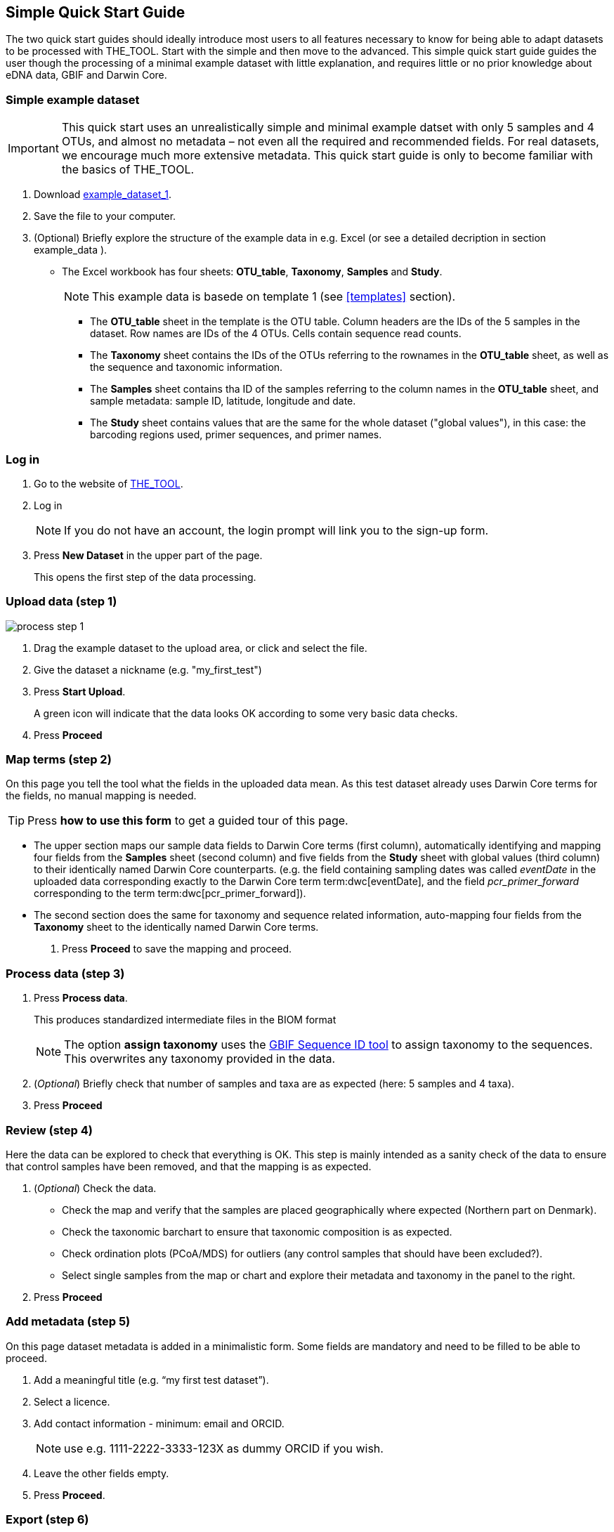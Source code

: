 [[simple_quick_start]]
== Simple Quick Start Guide

The two quick start guides should ideally introduce most users to all features necessary to know for being able to adapt datasets to be processed with THE_TOOL. Start with the simple and then move to the advanced. This [.underline]#simple# quick start guide guides the user though the processing of a minimal example dataset with little explanation, and requires little or no prior knowledge about eDNA data, GBIF and Darwin Core.

=== Simple example dataset

IMPORTANT: This quick start uses an unrealistically simple and minimal example datset with only 5 samples and 4 OTUs, and almost no metadata – not even all the required and recommended fields. For real datasets, we encourage much more extensive metadata. This quick start guide is only to become familiar with the basics of THE_TOOL. 

. Download link:../example_data/example_data1.current.en.xlsx[example_dataset_1].
. Save the file to your computer.
. (Optional) Briefly explore the structure of the example data in e.g. Excel (or see a detailed decription in section example_data ).
* The Excel workbook has four sheets: *OTU_table*, *Taxonomy*, *Samples* and *Study*.
+
NOTE: This example data is basede on template 1 (see <<templates>> section).

** The *OTU_table* sheet in the template is the OTU table. Column headers are the IDs of the 5 samples in the dataset. Row names are IDs of the 4 OTUs. Cells contain sequence read counts.
** The *Taxonomy* sheet contains the IDs of the OTUs referring to the rownames in the *OTU_table* sheet, as well as the sequence and taxonomic information.
** The *Samples* sheet contains tha ID of the samples referring to the column names in the *OTU_table* sheet, and sample metadata: sample ID, latitude, longitude and date.
** The *Study* sheet contains values that are the same for the whole dataset ("global values"), in this case: the barcoding regions used, primer sequences, and primer names.

=== Log in

. Go to the website of https://edna-tool.gbif-uat.org/[THE_TOOL^].
. Log in
+
NOTE: If you do not have an account, the login prompt will link you to the sign-up form.

. Press *New Dataset* in the upper part of the page.
+
This opens the first step of the data processing.


=== Upload data (step 1)

image::process_step_1.png[]

. Drag the example dataset to the upload area, or click and select the file.
. Give the dataset a nickname (e.g. "my_first_test")
. Press *Start Upload*.
+
A green icon will indicate that the data looks OK according to some very basic data checks.
. Press *Proceed*

=== Map terms (step 2)

On this page you tell the tool what the fields in the uploaded data mean. As this test dataset already uses Darwin Core terms for the fields, no manual mapping is needed.

TIP: Press *how to use this form* to get a guided tour of this page.

* The upper section maps our sample data fields to Darwin Core terms (first column), automatically identifying and mapping four fields from the *Samples* sheet (second column) and five fields from the *Study* sheet with global values (third column) to their identically named Darwin Core counterparts. (e.g. the field containing sampling dates was called _eventDate_ in the uploaded data corresponding exactly to the Darwin Core term term:dwc[eventDate], and the field _pcr_primer_forward_ corresponding to the term term:dwc[pcr_primer_forward]).

* The second section does the same for taxonomy and sequence related information, auto-mapping four fields from the *Taxonomy* sheet to the identically named Darwin Core terms.


. Press *Proceed* to save the mapping and proceed.


=== Process data (step 3)

. Press *Process data*.
+
This produces standardized intermediate files in the BIOM format
+
NOTE: The option *assign taxonomy* uses the https://www.gbif.org/tools/sequence-id[GBIF Sequence ID tool^] to assign taxonomy to the sequences. This overwrites any taxonomy provided in the data.
. (_Optional_) Briefly check that number of samples and taxa are as expected (here: 5 samples and 4 taxa).
. Press *Proceed*

=== Review (step 4)

Here the data can be explored to check that everything is OK. This step is mainly intended as a sanity check of the data to ensure that control samples have been removed, and that the mapping is as expected.


. (_Optional_) Check the data.
** Check the map and verify that the samples are placed geographically where expected (Northern part on Denmark). 
** Check the taxonomic barchart to ensure that taxonomic composition is as expected.
** Check ordination plots (PCoA/MDS) for outliers (any control samples that should have been excluded?).
** Select single samples from the map or chart and explore their metadata and taxonomy in the panel to the right.
. Press *Proceed*

=== Add metadata (step 5)

On this page dataset metadata is added in a minimalistic form. Some fields are mandatory and need to be filled to be able to proceed.

. Add a meaningful title (e.g. “my first test dataset”).
. Select a licence.
. Add contact information - minimum: email and ORCID.
+
NOTE: use e.g. 1111-2222-3333-123X as dummy ORCID if you wish.
. Leave the other fields empty.
. Press *Proceed*.


=== Export (step 6)

This last page of the process produces a so-called Darwin Core Archive (a zip file) that can be published directly to the GBIF test environment (UAT) from THE_TOOL. This archive can also be published properly to GBIF.org.


. Press *Create DWC archive*.
+
This creates the Darwin Core Archive from the data, going through a series of steps, that will be indicated as succesful with a green tick-mark.
. Press *Publish to GBIF test environment (UAT)*.

A prompt will inform that it takes some minutes before the data is fully ingested and will show up with all samples in the GBIF test environment. A link to the dataset in the test environment will appear next to the *Publish* button.

[start=3]
. Click on your username in the top right. Here you can:
** see your datasets,
** access them on the test environment (UAT), and
** modify and export/publish updated/new versions.

You should now have a first [.underline]#basic# idea of how THE_TOOL works and how you may adapt your own datasets. It is highly recommended go through the <<advanced_quick_start>> also.
